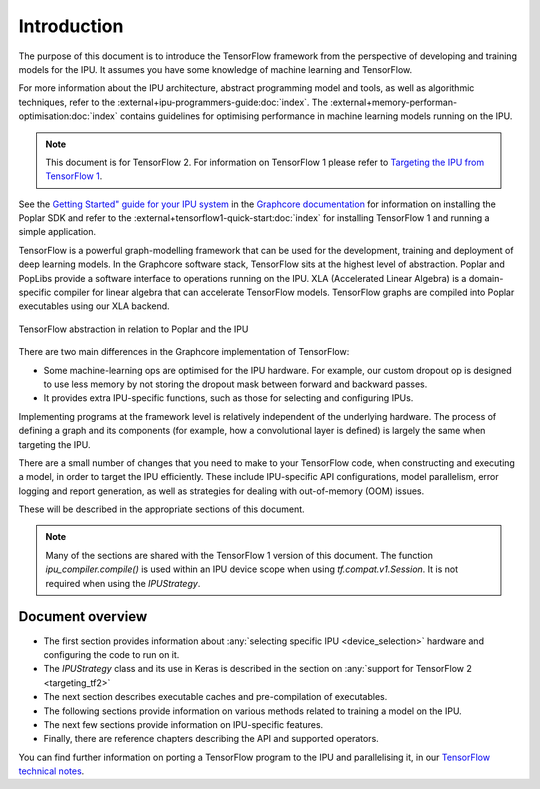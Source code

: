 Introduction
------------

The purpose of this document is to introduce the TensorFlow framework from the
perspective of developing and training models for the IPU. It assumes you have
some knowledge of machine learning and TensorFlow.

For more information about the IPU architecture, abstract programming model and tools, as well as algorithmic techniques, refer to the :external+ipu-programmers-guide:doc:`index`. The :external+memory-performan-optimisation:doc:`index` contains guidelines for optimising performance in machine learning models running on the IPU.


.. note:: This document is for TensorFlow 2. For information on TensorFlow 1
          please refer to `Targeting the IPU from TensorFlow 1
          <https://docs.graphcore.ai/projects/tensorflow1-user-guide/>`_.

See the `Getting Started" guide for your IPU system <https://docs.graphcore.ai/en/latest/getting-started.html>`__ in the
`Graphcore documentation <https://docs.graphcore.ai>`_
for information on installing the Poplar SDK and refer to the :external+tensorflow1-quick-start:doc:`index` for installing TensorFlow 1 and running a simple application.

TensorFlow is a powerful graph-modelling framework that can be used for the
development, training and deployment of deep learning models. In the Graphcore
software stack, TensorFlow sits at the highest level of abstraction. Poplar
and PopLibs provide a software interface to operations running on the IPU.
XLA (Accelerated Linear Algebra) is a domain-specific compiler for linear
algebra that can accelerate TensorFlow models.
TensorFlow graphs are compiled into Poplar executables using our XLA backend.

.. figure:: figures/Tensorflow_Poplar.png
    :width: 100%
    :alt: TensorFlow abstraction
    :align: center

    TensorFlow abstraction in relation to Poplar and the IPU

There are two main differences in the Graphcore implementation of TensorFlow:

* Some machine-learning ops are optimised for the IPU
  hardware. For example, our custom dropout op is designed to use less memory
  by not storing the dropout mask between forward and backward passes.
* It provides extra IPU-specific functions, such as those for selecting and
  configuring IPUs.

Implementing programs at the framework level is relatively independent of
the underlying hardware. The process of defining a graph and
its components (for example, how a convolutional layer is defined) is largely the
same when targeting the IPU.

There are a small number of changes that you need to make to your TensorFlow
code, when constructing and executing a model, in order to target the IPU
efficiently. These include IPU-specific API configurations, model parallelism,
error logging and report generation, as well as strategies for dealing with
out-of-memory (OOM) issues.

These will be described in the appropriate sections of this document.

.. note:: Many of the sections are shared with the TensorFlow 1 version of this
          document. The function `ipu_compiler.compile()` is used within an IPU
          device scope when using `tf.compat.v1.Session`. It is not required
          when using the `IPUStrategy`.

Document overview
~~~~~~~~~~~~~~~~~

* The first section provides information about :any:`selecting specific IPU
  <device_selection>` hardware and configuring the code to run on it.
* The `IPUStrategy` class and its use in Keras is described in the
  section on :any:`support for TensorFlow 2 <targeting_tf2>`
* The next section describes executable caches and pre-compilation of
  executables.
* The following sections provide information on various methods related to
  training a model on the IPU.
* The next few sections provide information on IPU-specific features.
* Finally, there are reference chapters describing the API and supported operators.

You can find further information on porting a TensorFlow program to the IPU and
parallelising it, in our `TensorFlow technical notes
<https://docs.graphcore.ai/en/latest/#tensorflow>`_.
